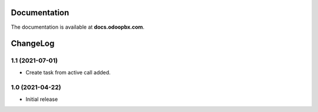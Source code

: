 Documentation
=============
The documentation is available at **docs.odoopbx.com**.

ChangeLog
=========
1.1 (2021-07-01)
################

* Create task from active call added.

1.0 (2021-04-22)
################

* Initial release
